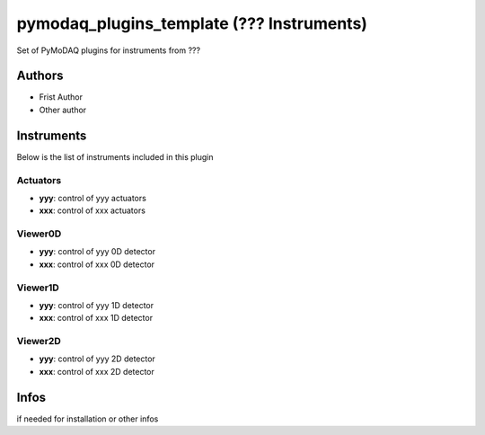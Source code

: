pymodaq_plugins_template (??? Instruments)
##########################################

.. the following must be adapted to your developped package, links to pypi, github  description...

.. image:: https://img.shields.io/pypi/v/pymodaq_plugins_thorlabs.svg
   :target: https://pypi.org/project/pymodaq_plugins_thorlabs/
   :alt: Latest Version

.. image:: https://readthedocs.org/projects/pymodaq/badge/?version=latest
   :target: https://pymodaq.readthedocs.io/en/stable/?badge=latest
   :alt: Documentation Status

.. image:: https://github.com/CEMES-CNRS/pymodaq_plugins_thorlabs/workflows/Upload%20Python%20Package/badge.svg
   :target: https://github.com/CEMES-CNRS/pymodaq_plugins_thorlabs
   :alt: Publication Status

Set of PyMoDAQ plugins for instruments from ???


Authors
=======

* Frist Author
* Other author

Instruments
===========

Below is the list of instruments included in this plugin

Actuators
+++++++++

* **yyy**: control of yyy actuators
* **xxx**: control of xxx actuators

Viewer0D
++++++++

* **yyy**: control of yyy 0D detector
* **xxx**: control of xxx 0D detector

Viewer1D
++++++++

* **yyy**: control of yyy 1D detector
* **xxx**: control of xxx 1D detector


Viewer2D
++++++++

* **yyy**: control of yyy 2D detector
* **xxx**: control of xxx 2D detector


Infos
=====

if needed for installation or other infos
